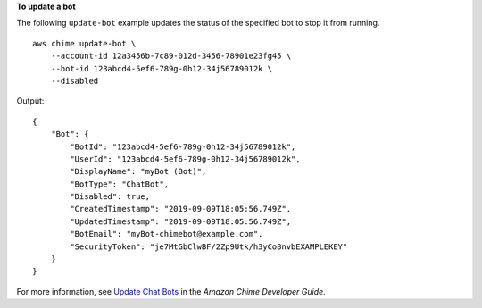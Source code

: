**To update a bot**

The following ``update-bot`` example updates the status of the specified bot to stop it from running. ::

    aws chime update-bot \
        --account-id 12a3456b-7c89-012d-3456-78901e23fg45 \
        --bot-id 123abcd4-5ef6-789g-0h12-34j56789012k \
        --disabled

Output::

    {
        "Bot": {
            "BotId": "123abcd4-5ef6-789g-0h12-34j56789012k",
            "UserId": "123abcd4-5ef6-789g-0h12-34j56789012k",
            "DisplayName": "myBot (Bot)",
            "BotType": "ChatBot",
            "Disabled": true,
            "CreatedTimestamp": "2019-09-09T18:05:56.749Z",
            "UpdatedTimestamp": "2019-09-09T18:05:56.749Z",
            "BotEmail": "myBot-chimebot@example.com",
            "SecurityToken": "je7MtGbClwBF/2Zp9Utk/h3yCo8nvbEXAMPLEKEY"
        }
    }

For more information, see `Update Chat Bots <https://docs.aws.amazon.com/chime/latest/dg/update-bots.html>`__ in the *Amazon Chime Developer Guide*.
